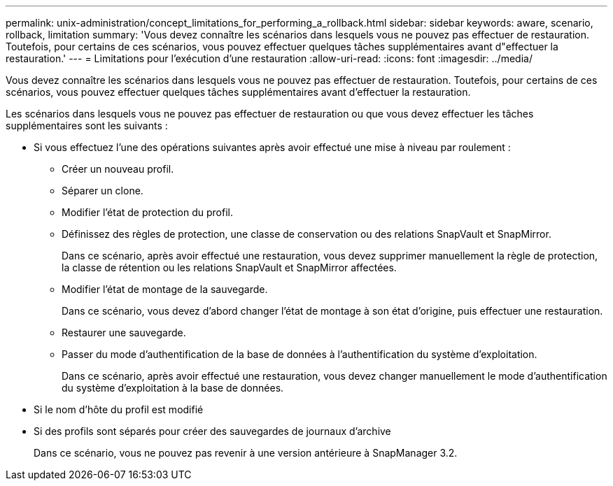 ---
permalink: unix-administration/concept_limitations_for_performing_a_rollback.html 
sidebar: sidebar 
keywords: aware, scenario, rollback, limitation 
summary: 'Vous devez connaître les scénarios dans lesquels vous ne pouvez pas effectuer de restauration. Toutefois, pour certains de ces scénarios, vous pouvez effectuer quelques tâches supplémentaires avant d"effectuer la restauration.' 
---
= Limitations pour l'exécution d'une restauration
:allow-uri-read: 
:icons: font
:imagesdir: ../media/


[role="lead"]
Vous devez connaître les scénarios dans lesquels vous ne pouvez pas effectuer de restauration. Toutefois, pour certains de ces scénarios, vous pouvez effectuer quelques tâches supplémentaires avant d'effectuer la restauration.

Les scénarios dans lesquels vous ne pouvez pas effectuer de restauration ou que vous devez effectuer les tâches supplémentaires sont les suivants :

* Si vous effectuez l'une des opérations suivantes après avoir effectué une mise à niveau par roulement :
+
** Créer un nouveau profil.
** Séparer un clone.
** Modifier l'état de protection du profil.
** Définissez des règles de protection, une classe de conservation ou des relations SnapVault et SnapMirror.
+
Dans ce scénario, après avoir effectué une restauration, vous devez supprimer manuellement la règle de protection, la classe de rétention ou les relations SnapVault et SnapMirror affectées.

** Modifier l'état de montage de la sauvegarde.
+
Dans ce scénario, vous devez d'abord changer l'état de montage à son état d'origine, puis effectuer une restauration.

** Restaurer une sauvegarde.
** Passer du mode d'authentification de la base de données à l'authentification du système d'exploitation.
+
Dans ce scénario, après avoir effectué une restauration, vous devez changer manuellement le mode d'authentification du système d'exploitation à la base de données.



* Si le nom d'hôte du profil est modifié
* Si des profils sont séparés pour créer des sauvegardes de journaux d'archive
+
Dans ce scénario, vous ne pouvez pas revenir à une version antérieure à SnapManager 3.2.



